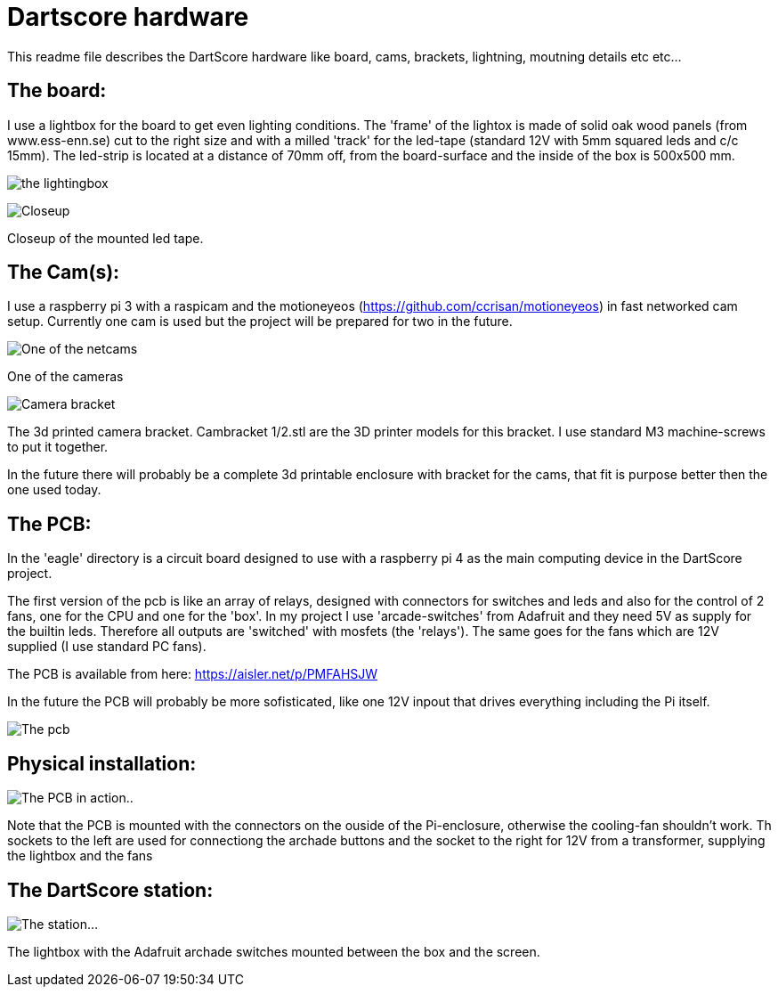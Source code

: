 = Dartscore hardware

This readme file describes the DartScore hardware like board, cams, brackets, lightning, moutning details etc etc...

The board:
----------
I use a lightbox for the board to get even lighting conditions.
The 'frame' of the lightox is made of solid oak wood panels (from www.ess-enn.se) cut to the right size and with a
milled 'track'
for the led-tape (standard 12V with 5mm squared leds and c/c  15mm).
The led-strip is located at a distance of 70mm off, from the board-surface
and the inside of the box is 500x500 mm.

image:../Docs/dartboardlightbox.jpg[the lightingbox]

image:../Docs/20200106_105349.jpg[Closeup]

Closeup of the mounted led tape.


The Cam(s):
-----------
I use a raspberry pi 3 with a raspicam and the motioneyeos (https://github.com/ccrisan/motioneyeos)  in fast networked cam setup.
Currently one cam is used but the project will be prepared for two in the future.

image:Netcam_front.jpg[One of the netcams]

One of the cameras

image:../Docs/bracket-bottom.jpg[Camera bracket]

The 3d printed camera bracket. Cambracket 1/2.stl are the 3D printer models for this bracket.
I use standard M3 machine-screws to put it together.

In the future there will probably be a complete 3d printable enclosure with bracket for the cams, that fit is purpose
better then the one used today.

The PCB:
--------
In the 'eagle' directory is  a circuit board designed to use with a raspberry pi 4 as the
main computing device in the DartScore project.

The first version of the pcb is like an array of relays, designed with connectors for switches and leds and also for
the control of 2 fans,
one for the CPU and one for the 'box'.  In my project I use 'arcade-switches' from Adafruit and they need 5V as supply for
the builtin leds. Therefore all outputs are 'switched' with mosfets (the 'relays').
The same goes for the fans which are 12V
supplied (I use standard PC fans).

The PCB is available from here: https://aisler.net/p/PMFAHSJW

In the future the PCB will probably be more sofisticated, like one 12V inpout that drives everything including the
Pi itself.

image:DartScorePcb_v1.jpg[The pcb]

Physical installation:
----------------------

image:../Docs/20200105_154200.jpg[The PCB in action..]

Note that the PCB is mounted with the connectors on the ouside of the Pi-enclosure, otherwise the cooling-fan
shouldn't work. Th sockets to the left are used for connectiong the archade buttons and the socket to the right for
12V from a transformer, supplying the lightbox and the fans

The DartScore station:
----------------------
image:../Docs/20200105_185252.jpg[The station...]

The lightbox with the Adafruit archade switches mounted between the box and the screen.
